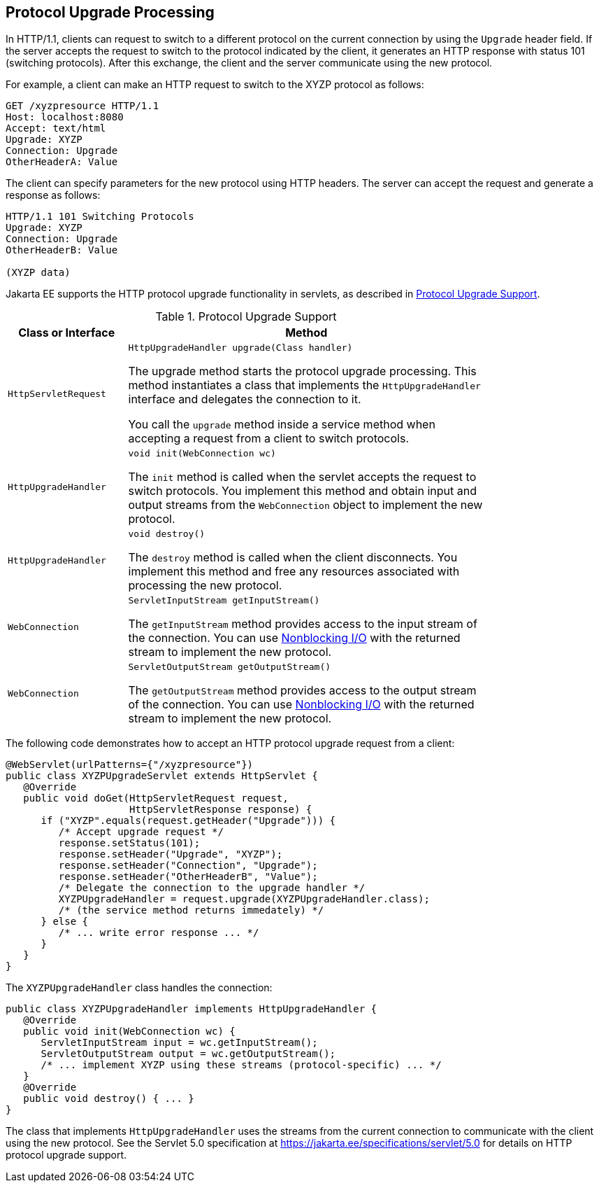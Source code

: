 == Protocol Upgrade Processing

In HTTP/1.1, clients can request to switch to a different protocol on the current connection by using the `Upgrade` header field.
If the server accepts the request to switch to the protocol indicated by the client, it generates an HTTP response with status 101 (switching protocols).
After this exchange, the client and the server communicate using the new protocol.

For example, a client can make an HTTP request to switch to the XYZP protocol as follows:

[source,http]
----
GET /xyzpresource HTTP/1.1
Host: localhost:8080
Accept: text/html
Upgrade: XYZP
Connection: Upgrade
OtherHeaderA: Value
----

The client can specify parameters for the new protocol using HTTP headers.
The server can accept the request and generate a response as follows:

[source,http]
----
HTTP/1.1 101 Switching Protocols
Upgrade: XYZP
Connection: Upgrade
OtherHeaderB: Value

(XYZP data)
----

Jakarta EE supports the HTTP protocol upgrade functionality in servlets, as described in <<_protocol_upgrade_support>>.

[[_protocol_upgrade_support]]
.Protocol Upgrade Support
[width="80%",cols="20%,60%"]
|===
|Class or Interface |Method

|`HttpServletRequest` | `HttpUpgradeHandler upgrade(Class handler)`

The upgrade method starts the protocol upgrade processing.
This method instantiates a class that implements the `HttpUpgradeHandler` interface and delegates the connection to it.

You call the `upgrade` method inside a service method when accepting a request from a client to switch protocols.

|`HttpUpgradeHandler` | `void init(WebConnection wc)`

The `init` method is called when the servlet accepts the request to switch protocols.
You implement this method and obtain input and output streams from the `WebConnection` object to implement the new protocol.

|`HttpUpgradeHandler` | `void destroy()`

The `destroy` method is called when the client disconnects.
You implement this method and free any resources associated with processing the new protocol.

|`WebConnection` | `ServletInputStream getInputStream()`

The `getInputStream` method provides access to the input stream of the connection.
You can use xref:servlets/servlets.adoc#_nonblocking_io[Nonblocking I/O] with the returned stream to implement the new protocol.

|`WebConnection` | `ServletOutputStream getOutputStream()`

The `getOutputStream` method provides access to the output stream of the connection.
You can use xref:servlets/servlets.adoc#_nonblocking_io[Nonblocking I/O] with the returned stream to implement the new protocol.
|===

The following code demonstrates how to accept an HTTP protocol upgrade request from a client:

[source,java]
----
@WebServlet(urlPatterns={"/xyzpresource"})
public class XYZPUpgradeServlet extends HttpServlet {
   @Override
   public void doGet(HttpServletRequest request,
                     HttpServletResponse response) {
      if ("XYZP".equals(request.getHeader("Upgrade"))) {
         /* Accept upgrade request */
         response.setStatus(101);
         response.setHeader("Upgrade", "XYZP");
         response.setHeader("Connection", "Upgrade");
         response.setHeader("OtherHeaderB", "Value");
         /* Delegate the connection to the upgrade handler */
         XYZPUpgradeHandler = request.upgrade(XYZPUpgradeHandler.class);
         /* (the service method returns immedately) */
      } else {
         /* ... write error response ... */
      }
   }
}
----

The `XYZPUpgradeHandler` class handles the connection:

[source,java]
----
public class XYZPUpgradeHandler implements HttpUpgradeHandler {
   @Override
   public void init(WebConnection wc) {
      ServletInputStream input = wc.getInputStream();
      ServletOutputStream output = wc.getOutputStream();
      /* ... implement XYZP using these streams (protocol-specific) ... */
   }
   @Override
   public void destroy() { ... }
}
----

The class that implements `HttpUpgradeHandler` uses the streams from the current connection to communicate with the client using the new protocol.
See the Servlet 5.0 specification at https://jakarta.ee/specifications/servlet/5.0[^] for details on HTTP protocol upgrade support.
